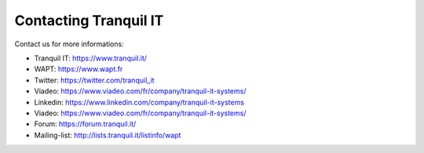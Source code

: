 .. Reminder for header structure :
   Niveau 1 : ====================
   Niveau 2 : --------------------
   Niveau 3 : ++++++++++++++++++++
   Niveau 4 : """"""""""""""""""""
   Niveau 5 : ^^^^^^^^^^^^^^^^^^^^

.. meta::
    :description: Contacting Tranquil IT
    :keywords: WAPT, documentation, website, editor,
               Twitter, Linkedin, Viadeo, Forum, Mailing List, official website

.. _contact_tranquil_it:

Contacting Tranquil IT
======================

Contact us for more informations:

* Tranquil IT: https://www.tranquil.it/
* WAPT: https://www.wapt.fr
* Twitter: https://twitter.com/tranquil_it
* Viadeo: https://www.viadeo.com/fr/company/tranquil-it-systems/
* Linkedin: https://www.linkedin.com/company/tranquil-it-systems
* Viadeo: https://www.viadeo.com/fr/company/tranquil-it-systems/
* Forum: https://forum.tranquil.it/
* Mailing-list: http://lists.tranquil.it/listinfo/wapt
